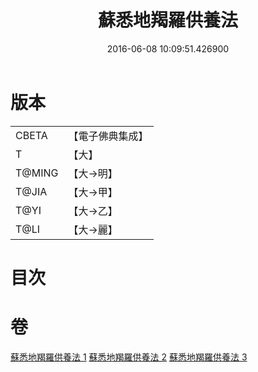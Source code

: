 #+TITLE: 蘇悉地羯羅供養法 
#+DATE: 2016-06-08 10:09:51.426900

* 版本
 |     CBETA|【電子佛典集成】|
 |         T|【大】     |
 |    T@MING|【大→明】   |
 |     T@JIA|【大→甲】   |
 |      T@YI|【大→乙】   |
 |      T@LI|【大→麗】   |

* 目次

* 卷
[[file:KR6j0063_001.txt][蘇悉地羯羅供養法 1]]
[[file:KR6j0063_002.txt][蘇悉地羯羅供養法 2]]
[[file:KR6j0063_003.txt][蘇悉地羯羅供養法 3]]

